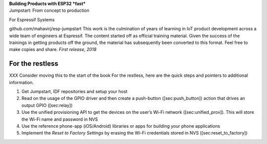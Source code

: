| **Building Products with ESP32 *fast***
| Jumpstart: From concept to production

|image|

 

For Espressif Systems

github.com/mahavirj/esp-jumpstart This work is the culmination of years
of learning in IoT product development across a wide team of engineers
at Espressif. The content started off as official training material.
Given the success of the trainings in getting products off the ground,
the material has subsequently been converted to this format. Feel free
to make copies and share. *First release, 2018*

For the restless
================

XXX Consider moving this to the start of the book For the restless, here
are the quick steps and pointers to additional information.

#. Get Jumpstart, IDF repositories and setup your host

#. Read on the usage of the GPIO driver and then create a push-button
   ([sec:push\_button]) action that drives an output GPIO ([sec:relay])

#. Use the unified provisioning API to get the devices on the user’s
   Wi-Fi network ([sec:unified\_prov]). This will store the Wi-Fi name
   and password in NVS

#. Use the reference phone-app (iOS/Android) libraries or apps for
   building your phone applications

#. Implement the *Reset to Factory Settings* by erasing the Wi-Fi
   credentials stored in NVS ([sec:reset\_to\_factory])

.. |image| image:: Pictures/cover_page.png

